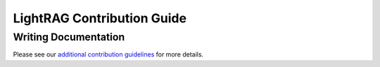 LightRAG Contribution Guide
======================================

Writing Documentation
---------------------------
Please see our `additional contribution guidelines <../resources/contributing.html>`_ for more details.